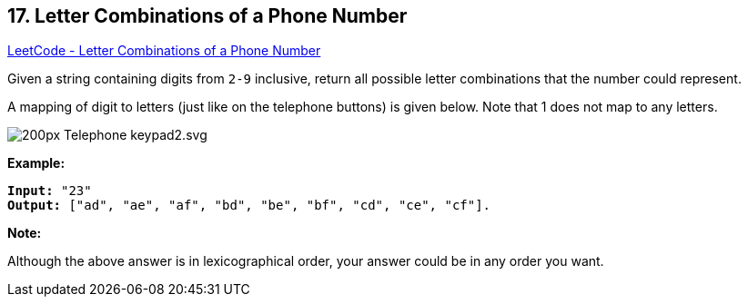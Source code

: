 == 17. Letter Combinations of a Phone Number

https://leetcode.com/problems/letter-combinations-of-a-phone-number/[LeetCode - Letter Combinations of a Phone Number]

Given a string containing digits from `2-9` inclusive, return all possible letter combinations that the number could represent.

A mapping of digit to letters (just like on the telephone buttons) is given below. Note that 1 does not map to any letters.

image::http://upload.wikimedia.org/wikipedia/commons/thumb/7/73/Telephone-keypad2.svg/200px-Telephone-keypad2.svg.png[]

*Example:*

[subs="verbatim,quotes"]
----
*Input:* "23"
*Output:* ["ad", "ae", "af", "bd", "be", "bf", "cd", "ce", "cf"].
----

*Note:*

Although the above answer is in lexicographical order, your answer could be in any order you want.

